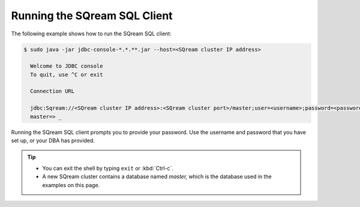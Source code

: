 .. _running_the_sqream_sql_client:

****************************
Running the SQream SQL Client
****************************
The following example shows how to run the SQream SQL client:

.. code-block:: console

   $ sudo java -jar jdbc-console-*.*.**.jar --host=<SQream cluster IP address>

     Welcome to JDBC console
     To quit, use ^C or exit

     Connection URL
	 
     jdbc:Sqream://<SQream cluster IP address>:<SQream cluster port>/master;user=<username>;password=<password>;cluster=false
     master=> _

Running the SQream SQL client prompts you to provide your password. Use the username and password that you have set up, or your DBA has provided.
  
.. tip::
   * You can exit the shell by typing ``exit`` or :kbd:`Ctrl-c`. 
   * A new SQream cluster contains a database named `master,` which is the database used in the examples on this page.